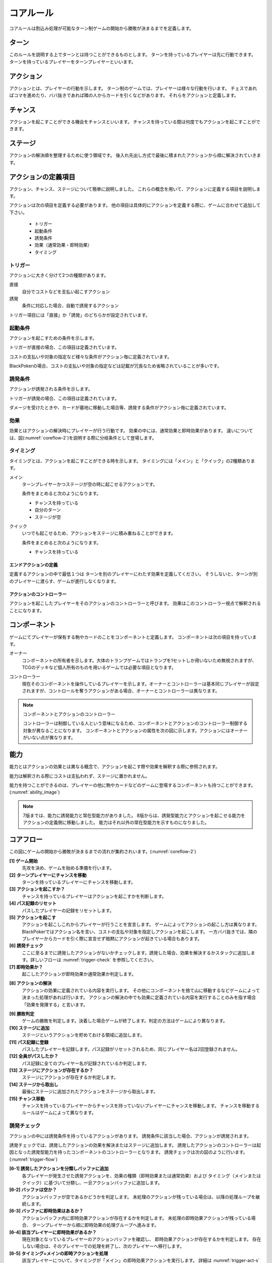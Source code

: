 .. _core.rst:

==============================
コアルール
==============================

コアルールは割込み処理が可能なターン制ゲームの開始から勝敗が決まるまでを定義します。

.. index::
    single: ターン

ターン
==============================
このルールを説明する上でターンとは持つことができるものとします。
ターンを持っているプレイヤーは先に行動できます。
ターンを持っているプレイヤーをターンプレイヤーといいます。

.. index::
    single: アクション(コア)

アクション
==============================
アクションとは、プレイヤーの行動を示します。
ターン制のゲームでは、プレイヤーは様々な行動を行います。
チェスであればコマを進めたり、ババ抜きであれば隣の人からカードを引くなどがあります。
それらをアクションと定義します。

.. index::
    single: チャンス

チャンス
==============================
アクションを起こすことができる機会をチャンスといいます。
チャンスを持っている間は何度でもアクションを起こすことができます。

.. index::
    single: ステージ

ステージ
==============================
アクションの解決順を整理するために使う領域です。
後入れ先出し方式で最後に積まれたアクションから順に解決されていきます。


アクションの定義項目
==============================
アクション、チャンス、ステージについて簡単に説明しました。
これらの概念を用いて、アクションに定義する項目を説明します。

アクションは次の項目を定義する必要があります。
他の項目は具体的にアクションを定義する際に、ゲームに合わせて追加して下さい。

 * トリガー
 * 起動条件
 * 誘発条件
 * 効果（通常効果・即時効果）
 * タイミング


.. index::
    single: トリガー

トリガー
------------------------------

アクションに大きく分けて2つの種類があります。

直接
    自分でコストなどを支払い起こすアクション

誘発
    条件に対応した場合、自動で誘発するアクション

トリガー項目には「直接」か「誘発」のどちらかが設定されています。


.. index::
    single: き|起動条件(コア)

起動条件
------------------------------

アクションを起こすための条件を示します。

トリガーが直接の場合、この項目は定義されています。

コストの支払いや対象の指定など様々な条件がアクション毎に定義されています。

BlackPokerの場合、コストの支払いや対象の指定などは記載が冗長なため省略されていることが多いです。



.. index::
    single: ゆ|誘発条件(コア)

誘発条件
------------------------------

アクションが誘発される条件を示します。

トリガーが誘発の場合、この項目は定義されています。

ダメージを受けたときや、カードが墓地に移動した場合等、誘発する条件がアクション毎に定義されています。


.. index::
    double: つ|通常効果(コア);そ|即時効果(コア)

効果
------------------------------
効果とはアクションの解決時にプレイヤーが行う行動です。
効果の中には、通常効果と即時効果があります。
違いについては、図(:numref:`coreflow-2`)を説明する際に分岐条件として登場します。


.. index::
    single: タイミング(コア)

.. _timing:

タイミング
------------------------------
タイミングとは、アクションを起こすことができる時を示します。
タイミングには「メイン」と「クイック」の2種類あります。

.. index::
    single: メイン

メイン
    ターンプレイヤーかつステージが空の時に起こせるアクションです。

    条件をまとめると次のようになります。

    * チャンスを持っている
    * 自分のターン
    * ステージが空

.. index::
    single: クイック

クイック
    いつでも起こせるため、アクションをステージに積み重ねることができます。

    条件をまとめると次のようになります。

    * チャンスを持っている

------------------------------
エンドアクションの定義
------------------------------
定義するアクションの中で最低１つは
ターンを別のプレイヤーにわたす効果を定義してください。
そうしないと、ターンが別のプレイヤーに渡らす、ゲームが進行しなくなります。

------------------------------
アクションのコントローラー
------------------------------
アクションを起こしたプレイヤーをそのアクションのコントローラーと呼びます。
効果はこのコントローラー視点で解釈されることになります。


.. index::
    single: コンポーネント

.. _component:

コンポーネント
==============================
ゲームにてプレイヤーが保有する駒やカードのことをコンポーネントと定義します。
コンポーネントは次の項目を持っています。

.. index::
    single: オーナー

オーナー
    コンポーネントの所有者を示します。大体のトランプゲームではトランプを1セットしか用いないため無視されますが、TCGのデッキなど個人所有のものを用いるゲームでは必要な項目となります。

.. index::
    single: コントローラー

コントローラー
    現在そのコンポーネントを操作しているプレイヤーを示します。オーナーとコントローラーは基本同じプレイヤーが設定されますが、コントロールを奪うアクションがある場合、オーナーとコントローラーは異なります。

.. note:: コンポーネントとアクションのコントローラー

    コントローラーは制御している人という意味になるため、コンポーネントとアクションのコントローラー制御する対象が異なることになります。
    コンポーネントとアクションの属性を次の図に示します。アクションにはオーナーがいない点が異なります。

.. uml:: 
    :caption: コンポーネントとアクションの属性
    :scale: 50%

    hide methods
    hide circle

    class コンポーネント {
    オーナー
    コントローラー
    }

    class アクション {
    コントローラー
    }


.. index::
    single: の|能力(コア)

能力
==============================
.. ターン制ゲームの中には、プレイヤーごとに起こせるアクションが異なる場合があります。

.. コアルールではそのプレイヤーごとに起こせるアクションの違いを能力によって定義します。

.. 例えば、

.. そのアクションを起こせる能力を持っているとします。

能力とはアクションの効果とは異なる概念で、アクションを起こす際や効果を解釈する際に参照されます。

能力は解釈される際にコストは支払われず、ステージに置かれません。

能力を持つことができるのは、プレイヤーの他に駒やカードなどのゲームに登場するコンポーネントも持つことができます。
(:numref:`ability_image`)

.. _ability_image:
.. uml:: ability.puml
    :caption: 能力のイメージ
    :scale: 50%

.. note::
   7版までは、能力に誘発能力と常在型能力がありました。
   8版からは、誘発型能力とアクションを起こせる能力をアクションの定義側に移動しました。
   能力はそれ以外の常在型能力を示すものになりました。


.. 能力には、次の種類があります。

.. .. index::
..     single: じ|常在型能力

.. 常在型能力
..     能力が有効である場合、継続的に発揮される能力

.. .. index::
..     single: ゆ|誘発型能力

.. 誘発型能力
..     能力が有効である間に何かの契機でアクションを起こす能力

.. 概ねのゲームでは、
.. ターン終了や駒をすすめるなどのアクションが定義されています。
.. そして、そのアクションを起こせる能力（常在型能力）を
.. プレイヤーは保持しています。

.. index::
    single: コアフロー

.. _coreflowsec:

コアフロー
==============================
この図にゲームの開始から勝敗が決まるまでの流れが集約されいます。(:numref:`coreflow-2`)

.. _coreflow-2:

.. uml:: coreflow.puml
    :caption: コアフロー
    :scale: 50%

.. _core_gamestart:

**[1] ゲーム開始**
    先攻を決め、ゲームを始める準備を行います。


**[2] ターンプレイヤーにチャンスを移動**
    ターンを持っているプレイヤーにチャンスを移動します。


**[3] アクションを起こすか？**
    チャンスを持っているプレイヤーはアクションを起こすかを判断します。


**[4] パス記録のリセット**
    パスしたプレイヤーの記録をリセットします。


**[5] アクションを起こす**
    アクションを起こしこれからプレイヤーが行うことを宣言します。
    ゲームによってアクションの起こし方は異なります。BlackPokerではアクション名を言い、コストの支払や対象を指定しアクションを起こします。
    一方ババ抜きでは、隣のプレイヤーからカードを引く際に宣言せず暗黙にアクションが起きている場合もあります。


**[6] 誘発チェック**
    ここに至るまでに誘発したアクションがないかチェックします。誘発した場合、効果を解決するかスタックに追加します。詳しいフローは :numref:`trigger-check` を参照してください。


**[7] 即時効果か？**
    起こしたアクションが即時効果か通常効果か判定します。


.. _actresolve:

**[8] アクションの解決**
    アクションの効果に定義されている内容を実行します。
    その他にコンポーネントを捨て山に移動するなどゲームによって決まった処理があれば行います。
    アクションの解決の中でも効果に定義されている内容を実行することのみを指す場合「効果を発揮する」と言います。

.. _winlose:

**[9] 勝敗判定**
    ゲームの勝敗を判定します。決着した場合ゲームが終了します。判定の方法はゲームにより異なります。


**[10] ステージに追加**
    ステージというアクションを貯めておける領域に追加します。


**[11] パス記録に登録**
    パスしたプレイヤーを記録します。パス記録がリセットされるため、同じプレイヤー名は2回登録されません。


**[12] 全員がパスしたか？**
    パス記録に全てのプレイヤー名が記録されているか判定します。


**[13] ステージにアクションが存在するか？**
    ステージにアクションが存在するか判定します。


**[14] ステージから取出し**
    最後にステージに追加されたアクションをステージから取出します。


**[15] チャンス移動**
    チャンスを持っているプレイヤーからチャンスを持っていないプレイヤーにチャンスを移動します。
    チャンスを移動するルールはゲームによって異なります。


.. _trigger-check:

誘発チェック
------------------------------

アクションの中には誘発条件を持っているアクションがあります。
誘発条件に該当した場合、アクションが誘発されます。

誘発チェックでは、誘発したアクションの効果を解決またはステージに追加します。
誘発したアクションのコントローラーは起因となった誘発型能力を持ったコンポーネントのコントローラーとなります。
誘発チェックは次の図のように行います。(:numref:`trigger-flow`)


.. _trigger-flow:
.. uml:: triggerflow.puml
    :caption: 誘発チェック
    :scale: 50%



.. _trigger-act-gather:

**[6-1] 誘発したアクションを分類しバッファに追加**  
    各プレイヤーが発生させた誘発アクションを、効果の種類（即時効果または通常効果）および  
    タイミング（メインまたはクイック）に基づいて分類し、一旦アクションバッファに追加します。

**[6-2] バッファは空か？**  
    アクションバッファが空であるかどうかを判定します。  
    未処理のアクションが残っている場合は、以降の処理ループを継続します。

**[6-3] バッファに即時効果はあるか？**  
    アクションバッファ内に即時効果アクションが存在するかを判定します。  
    未処理の即時効果アクションが残っている場合、  
    ターンプレイヤーから順に即時効果の処理グループへ進みます。

**[6-4] 該当プレイヤーに即時効果があるか？**  
    現在対象となっているプレイヤーのアクションバッファを確認し、  
    即時効果アクションが存在するかを判定します。  
    存在しない場合は、そのプレイヤーでの処理を終了し、次のプレイヤーへ移行します。

**[6-5] タイミング=メインの即時アクションを処理**  
    該当プレイヤーについて、タイミングが「メイン」の即時効果アクションを実行します。  
    詳細は :numref:`trigger-act-s` をタイミング=メインとして参照してください。

**[6-6] タイミング=クイックの即時アクションを処理**  
    同じプレイヤーについて、タイミングが「クイック」の即時効果アクションを実行します。  
    詳細は :numref:`trigger-act-s` をタイミング=クイックとして参照してください。

**[6-7] 次のプレイヤーへ**  
    現在のプレイヤーでの即時効果アクションの処理が完了した後、  
    ターン順に次のプレイヤーへ処理を移行します。

**[6-8] バッファに通常効果はあるか？**  
    アクションバッファ内に通常効果アクションが存在するかを判定します。  
    未処理の通常効果アクションが残っている場合、  
    通常効果の処理グループへ進みます。

**[6-9] 該当プレイヤーに通常効果があるか？**  
    現在対象となっているプレイヤーのアクションバッファを確認し、  
    通常効果アクションが存在するかを判定します。  
    存在しない場合は、そのプレイヤーでの処理を終了し、次のプレイヤーへ移行します。

**[6-10] タイミング=メインの通常アクションを処理**  
    該当プレイヤーについて、タイミングが「メイン」の通常効果アクションを実行します。  
    詳細は :numref:`trigger-act-n` をタイミング=メインとして参照してください。

**[6-11] タイミング=クイックの通常アクションを処理**  
    同じプレイヤーについて、タイミングが「クイック」の通常効果アクションを実行します。  
    詳細は :numref:`trigger-act-n` をタイミング=クイックとして参照してください。

**[6-12] 次のプレイヤーへ**  
    現在のプレイヤーでの通常効果アクションの処理が完了した後、  
    ターン順に次のプレイヤーへ処理を移行します。

.. note::
   各処理グループ内では、必ずターンプレイヤーから始まり、  
   ターンが回る順に全プレイヤーに対して確認およびアクションの処理を実施します。  
   また、ループはアクションバッファに未処理のアクションが存在する限り繰り返されます。


.. _trigger-act-s:

------------------------------
誘発即時効果解決
------------------------------

誘発チェックで誘発した即時効果を処理します。
呼び出し元で指定されたプレイヤーおよびタイミングに基づいて処理します。
誘発チェックは次の図のように行います。(:numref:`trigger-flow_s`)


.. _trigger-flow_s:
.. uml:: triggerflow_s.puml
    :caption: 誘発チェック-即時効果処理
    :scale: 50%


**[6-5-1] バッファから該当の即時効果アクションがあるか？**  
    アクションバッファから、対象プレイヤーおよび該当タイミングの即時効果アクションを1件取り出せるかを判定します。  
    取り出し可能な場合、以降の処理へ進み、取り出せなくなるまでこのループを継続します。

**[6-5-2] バッファから即時効果アクションを取り出す**  
    条件を満たした即時効果アクションを、アクションバッファから実際に取り出します。  
    取り出されたアクションは、解決処理の対象となります。

**[6-5-3] 取り出した即時効果アクションの効果を解決する**  
    取り出された即時効果アクションの効果（例えば、ダメージ処理や特殊効果など）を実行し、  
    アクションの解決を行います。詳細な処理内容は、該当のアクション効果解決処理を参照してください。

**[6-5-4] 勝敗判定**  
    勝敗を判定します。
    詳しくは :ref:`winlose` 参照。

**[6-5-5] アクションが新たな誘発を発生させたか？**  
    即時効果アクションの解決後、実行したアクションが新たな誘発を発生させたかどうかを確認します。  
    発生している場合は、その誘発アクションを再度バッファに追加する必要があります。

**[6-5-6] 誘発したアクションをバッファに追加**  
    新たに発生した誘発アクションを、アクションバッファに追加します。  
    これにより、再帰的なアクション処理が可能となり、次のループで該当アクションの取り出し処理が実行されます。


.. _trigger-act-n:

------------------------------
通常効果：アクション毎に処理
------------------------------

誘発チェックで誘発した通常効果を処理します。
呼び出し元で指定されたプレイヤーおよびタイミングに基づいて処理します。
誘発チェックは次の図のように行います。(:numref:`trigger-flow_n`)


.. _trigger-flow_n:
.. uml:: triggerflow_n.puml
    :caption: 誘発チェック-通常効果処理
    :scale: 50%


**[6-10-1] バッファから該当の通常効果アクションがあるか？**
    アクションバッファから、呼び出し元から渡された対象プレイヤーおよび該当タイミングに合致する通常効果アクションが  
    1件取り出せるかどうかを判定します。取り出し可能な場合は以降の処理に進み、  
    取り出せなくなるまでこのループを継続します。

**[6-10-2] バッファから通常効果アクションを取り出す**  
    条件に合致する通常効果アクションを、アクションバッファから実際に取り出します。  
    取り出されたアクションは、次のタイミング判定の対象となります。

**[6-10-3] 取り出した通常効果のタイミングがメインか判定**  
    取り出された通常効果アクションのタイミングが「メイン」であるかどうかを判定します。  
    「Yes」と判定された場合は、ステージへの追加前に空き状況の確認へ進みます。  
    「No」の場合は、クイックタイミングとして処理を行います。

**[6-10-4] ステージが空か判定？**  
    タイミングがメインの場合、アクションをステージに追加できるかどうか、  
    すなわちステージに空きがあるかを判定します。

**[6-10-5] 通常効果アクションをステージに追加**  
    ステージが空いている場合、取り出した通常効果アクションをステージに追加します。  
    これにより、通常効果が次のフェーズで適用されます。

**[6-10-6] 通常効果アクションを破棄**  
    ステージが埋まっている場合、取り出した通常効果アクションを破棄します。  
    この処理により、ステージの状態に合わせた適切な処理が行われます。

**[6-10-7] タイミングがクイックの場合、通常効果アクションをステージに追加**  
    取り出した通常効果アクションのタイミングが「クイック」である場合、  
    ステージの空き状況にかかわらず無条件でアクションをステージに追加します。

**[6-10-8] アクションが誘発したかを判定**  
    通常効果アクションの解決後、そのアクションが新たな誘発を発生させたかどうかを判定します。  
    誘発が発生している場合は、後続の処理でアクションバッファへの追加が行われます。

**[6-10-9] 誘発したアクションをアクションバッファに追加**  
    新たに誘発されたアクションが存在する場合、該当アクションをアクションバッファに追加します。  
    これにより、誘発処理の再実行が可能となります。



まとめ
==============================

コアルールについて説明しました。
すでにあるターン制のゲームからアクションを洗い出し、能力を整理することで割込処理を可能としゲームの新しい遊び方が見つけられます。
また、新しく作成するゲームに関してもコアルールを意識して作成することで、ルール追加がしやすいゲームが考えやすいと思います。
